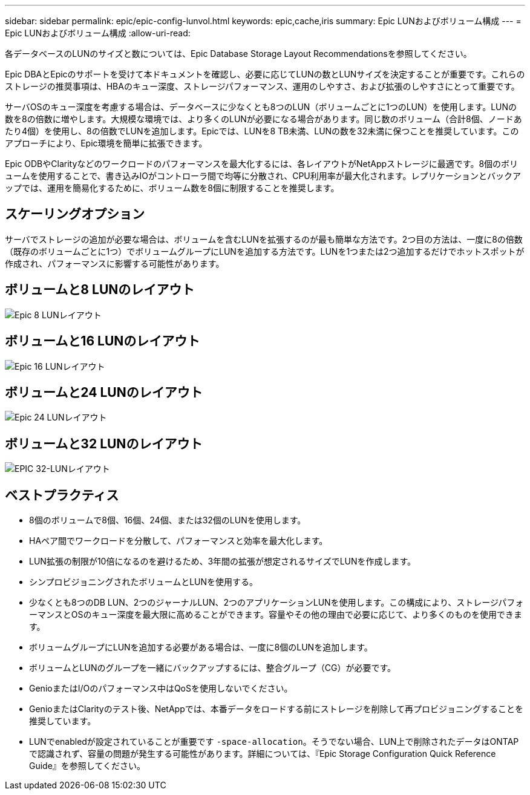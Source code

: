 ---
sidebar: sidebar 
permalink: epic/epic-config-lunvol.html 
keywords: epic,cache,iris 
summary: Epic LUNおよびボリューム構成 
---
= Epic LUNおよびボリューム構成
:allow-uri-read: 


[role="lead"]
各データベースのLUNのサイズと数については、Epic Database Storage Layout Recommendationsを参照してください。

Epic DBAとEpicのサポートを受けて本ドキュメントを確認し、必要に応じてLUNの数とLUNサイズを決定することが重要です。これらのストレージの推奨事項は、HBAのキュー深度、ストレージパフォーマンス、運用のしやすさ、および拡張のしやすさにとって重要です。

サーバOSのキュー深度を考慮する場合は、データベースに少なくとも8つのLUN（ボリュームごとに1つのLUN）を使用します。LUNの数を8の倍数に増やします。大規模な環境では、より多くのLUNが必要になる場合があります。同じ数のボリューム（合計8個、ノードあたり4個）を使用し、8の倍数でLUNを追加します。Epicでは、LUNを8 TB未満、LUNの数を32未満に保つことを推奨しています。このアプローチにより、Epic環境を簡単に拡張できます。

Epic ODBやClarityなどのワークロードのパフォーマンスを最大化するには、各レイアウトがNetAppストレージに最適です。8個のボリュームを使用することで、書き込みIOがコントローラ間で均等に分散され、CPU利用率が最大化されます。レプリケーションとバックアップでは、運用を簡易化するために、ボリューム数を8個に制限することを推奨します。



== スケーリングオプション

サーバでストレージの追加が必要な場合は、ボリュームを含むLUNを拡張するのが最も簡単な方法です。2つ目の方法は、一度に8の倍数（既存のボリュームごとに1つ）でボリュームグループにLUNを追加する方法です。LUNを1つまたは2つ追加するだけでホットスポットが作成され、パフォーマンスに影響する可能性があります。



== ボリュームと8 LUNのレイアウト

image:epic-8lun.png["Epic 8 LUNレイアウト"]



== ボリュームと16 LUNのレイアウト

image:epic-16lun.png["Epic 16 LUNレイアウト"]



== ボリュームと24 LUNのレイアウト

image:epic-24lun.png["Epic 24 LUNレイアウト"]



== ボリュームと32 LUNのレイアウト

image:epic-32lun.png["EPIC 32-LUNレイアウト"]



== ベストプラクティス

* 8個のボリュームで8個、16個、24個、または32個のLUNを使用します。
* HAペア間でワークロードを分散して、パフォーマンスと効率を最大化します。
* LUN拡張の制限が10倍になるのを避けるため、3年間の拡張が想定されるサイズでLUNを作成します。
* シンプロビジョニングされたボリュームとLUNを使用する。
* 少なくとも8つのDB LUN、2つのジャーナルLUN、2つのアプリケーションLUNを使用します。この構成により、ストレージパフォーマンスとOSのキュー深度を最大限に高めることができます。容量やその他の理由で必要に応じて、より多くのものを使用できます。
* ボリュームグループにLUNを追加する必要がある場合は、一度に8個のLUNを追加します。
* ボリュームとLUNのグループを一緒にバックアップするには、整合グループ（CG）が必要です。
* GenioまたはI/Oのパフォーマンス中はQoSを使用しないでください。
* GenioまたはClarityのテスト後、NetAppでは、本番データをロードする前にストレージを削除して再プロビジョニングすることを推奨しています。
* LUNでenabledが設定されていることが重要です `-space-allocation`。そうでない場合、LUN上で削除されたデータはONTAPで認識されず、容量の問題が発生する可能性があります。詳細については、『Epic Storage Configuration Quick Reference Guide』を参照してください。

